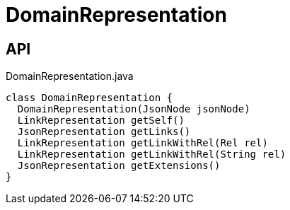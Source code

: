 = DomainRepresentation
:Notice: Licensed to the Apache Software Foundation (ASF) under one or more contributor license agreements. See the NOTICE file distributed with this work for additional information regarding copyright ownership. The ASF licenses this file to you under the Apache License, Version 2.0 (the "License"); you may not use this file except in compliance with the License. You may obtain a copy of the License at. http://www.apache.org/licenses/LICENSE-2.0 . Unless required by applicable law or agreed to in writing, software distributed under the License is distributed on an "AS IS" BASIS, WITHOUT WARRANTIES OR  CONDITIONS OF ANY KIND, either express or implied. See the License for the specific language governing permissions and limitations under the License.

== API

[source,java]
.DomainRepresentation.java
----
class DomainRepresentation {
  DomainRepresentation(JsonNode jsonNode)
  LinkRepresentation getSelf()
  JsonRepresentation getLinks()
  LinkRepresentation getLinkWithRel(Rel rel)
  LinkRepresentation getLinkWithRel(String rel)
  JsonRepresentation getExtensions()
}
----

